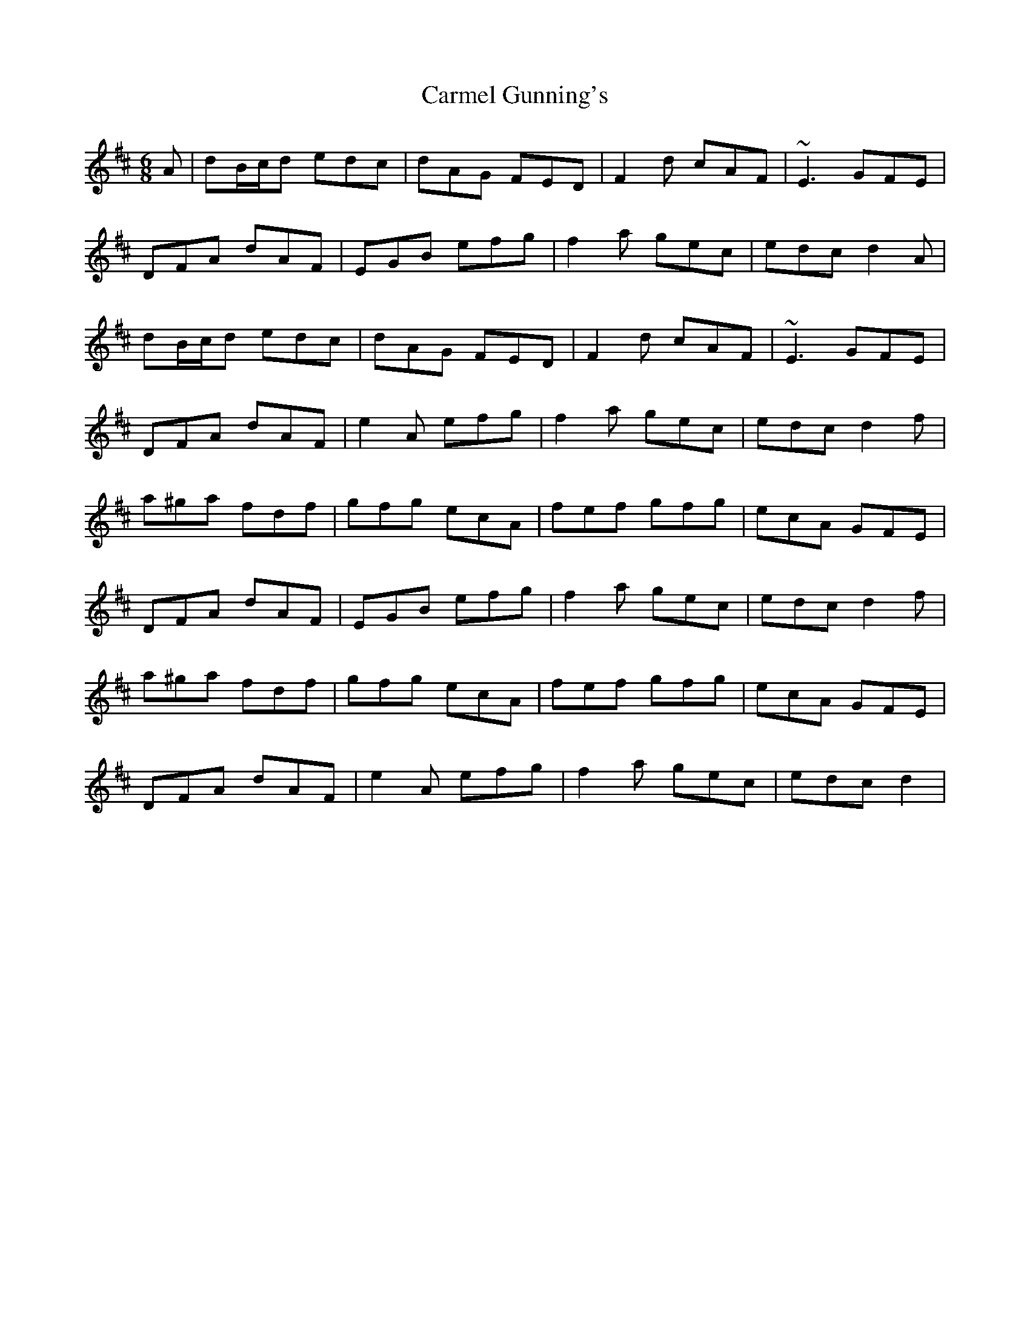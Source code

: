 X: 6218
T: Carmel Gunning's
R: jig
M: 6/8
K: Dmajor
A|dB/c/d edc|dAG FED|F2d cAF|~E3 GFE|
DFA dAF|EGB efg|f2a gec|edc d2A|
dB/c/d edc|dAG FED|F2d cAF|~E3 GFE|
DFA dAF|e2A efg|f2a gec|edc d2f|
a^ga fdf|gfg ecA|fef gfg|ecA GFE|
DFA dAF|EGB efg|f2a gec|edc d2f|
a^ga fdf|gfg ecA|fef gfg|ecA GFE|
DFA dAF|e2A efg|f2a gec|edc d2|

